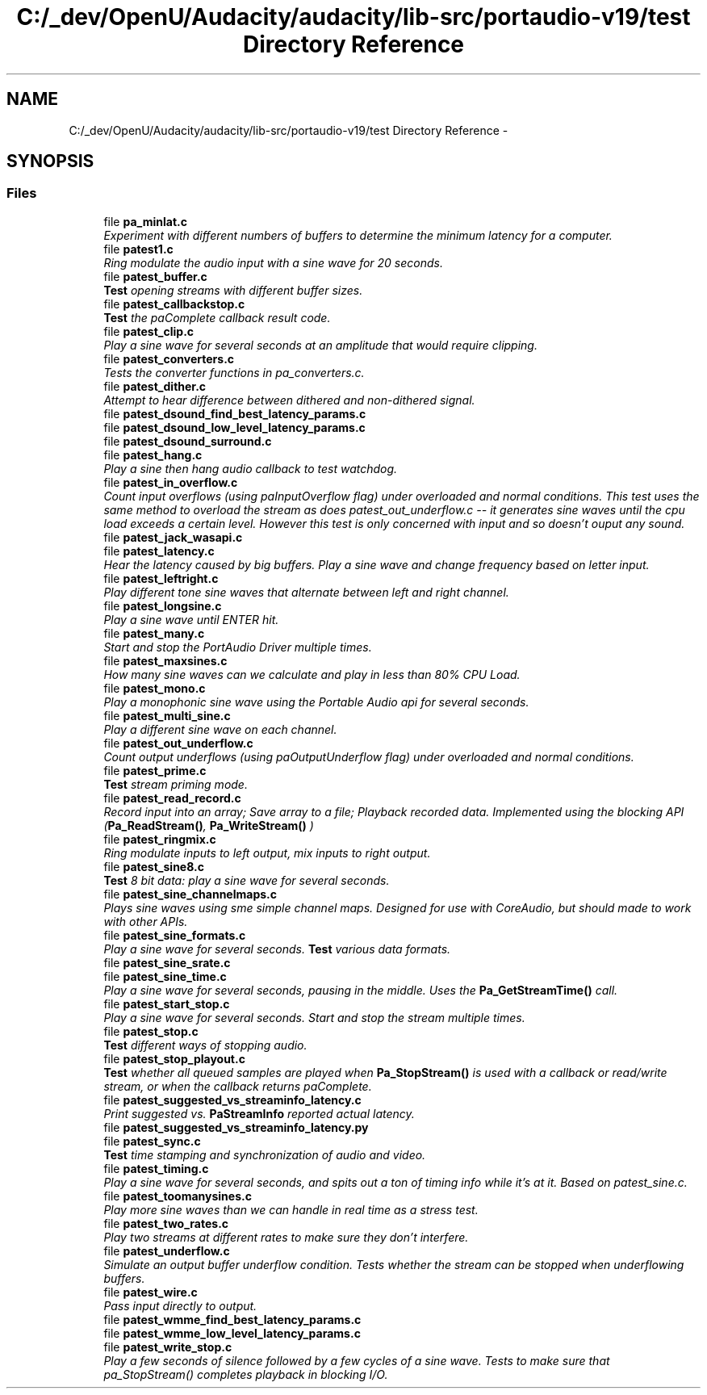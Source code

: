 .TH "C:/_dev/OpenU/Audacity/audacity/lib-src/portaudio-v19/test Directory Reference" 3 "Thu Apr 28 2016" "Audacity" \" -*- nroff -*-
.ad l
.nh
.SH NAME
C:/_dev/OpenU/Audacity/audacity/lib-src/portaudio-v19/test Directory Reference \- 
.SH SYNOPSIS
.br
.PP
.SS "Files"

.in +1c
.ti -1c
.RI "file \fBpa_minlat\&.c\fP"
.br
.RI "\fIExperiment with different numbers of buffers to determine the minimum latency for a computer\&. \fP"
.ti -1c
.RI "file \fBpatest1\&.c\fP"
.br
.RI "\fIRing modulate the audio input with a sine wave for 20 seconds\&. \fP"
.ti -1c
.RI "file \fBpatest_buffer\&.c\fP"
.br
.RI "\fI\fBTest\fP opening streams with different buffer sizes\&. \fP"
.ti -1c
.RI "file \fBpatest_callbackstop\&.c\fP"
.br
.RI "\fI\fBTest\fP the paComplete callback result code\&. \fP"
.ti -1c
.RI "file \fBpatest_clip\&.c\fP"
.br
.RI "\fIPlay a sine wave for several seconds at an amplitude that would require clipping\&. \fP"
.ti -1c
.RI "file \fBpatest_converters\&.c\fP"
.br
.RI "\fITests the converter functions in pa_converters\&.c\&. \fP"
.ti -1c
.RI "file \fBpatest_dither\&.c\fP"
.br
.RI "\fIAttempt to hear difference between dithered and non-dithered signal\&. \fP"
.ti -1c
.RI "file \fBpatest_dsound_find_best_latency_params\&.c\fP"
.br
.ti -1c
.RI "file \fBpatest_dsound_low_level_latency_params\&.c\fP"
.br
.ti -1c
.RI "file \fBpatest_dsound_surround\&.c\fP"
.br
.ti -1c
.RI "file \fBpatest_hang\&.c\fP"
.br
.RI "\fIPlay a sine then hang audio callback to test watchdog\&. \fP"
.ti -1c
.RI "file \fBpatest_in_overflow\&.c\fP"
.br
.RI "\fICount input overflows (using paInputOverflow flag) under overloaded and normal conditions\&. This test uses the same method to overload the stream as does patest_out_underflow\&.c -- it generates sine waves until the cpu load exceeds a certain level\&. However this test is only concerned with input and so doesn't ouput any sound\&. \fP"
.ti -1c
.RI "file \fBpatest_jack_wasapi\&.c\fP"
.br
.ti -1c
.RI "file \fBpatest_latency\&.c\fP"
.br
.RI "\fIHear the latency caused by big buffers\&. Play a sine wave and change frequency based on letter input\&. \fP"
.ti -1c
.RI "file \fBpatest_leftright\&.c\fP"
.br
.RI "\fIPlay different tone sine waves that alternate between left and right channel\&. \fP"
.ti -1c
.RI "file \fBpatest_longsine\&.c\fP"
.br
.RI "\fIPlay a sine wave until ENTER hit\&. \fP"
.ti -1c
.RI "file \fBpatest_many\&.c\fP"
.br
.RI "\fIStart and stop the PortAudio Driver multiple times\&. \fP"
.ti -1c
.RI "file \fBpatest_maxsines\&.c\fP"
.br
.RI "\fIHow many sine waves can we calculate and play in less than 80% CPU Load\&. \fP"
.ti -1c
.RI "file \fBpatest_mono\&.c\fP"
.br
.RI "\fIPlay a monophonic sine wave using the Portable Audio api for several seconds\&. \fP"
.ti -1c
.RI "file \fBpatest_multi_sine\&.c\fP"
.br
.RI "\fIPlay a different sine wave on each channel\&. \fP"
.ti -1c
.RI "file \fBpatest_out_underflow\&.c\fP"
.br
.RI "\fICount output underflows (using paOutputUnderflow flag) under overloaded and normal conditions\&. \fP"
.ti -1c
.RI "file \fBpatest_prime\&.c\fP"
.br
.RI "\fI\fBTest\fP stream priming mode\&. \fP"
.ti -1c
.RI "file \fBpatest_read_record\&.c\fP"
.br
.RI "\fIRecord input into an array; Save array to a file; Playback recorded data\&. Implemented using the blocking API (\fBPa_ReadStream()\fP, \fBPa_WriteStream()\fP ) \fP"
.ti -1c
.RI "file \fBpatest_ringmix\&.c\fP"
.br
.RI "\fIRing modulate inputs to left output, mix inputs to right output\&. \fP"
.ti -1c
.RI "file \fBpatest_sine8\&.c\fP"
.br
.RI "\fI\fBTest\fP 8 bit data: play a sine wave for several seconds\&. \fP"
.ti -1c
.RI "file \fBpatest_sine_channelmaps\&.c\fP"
.br
.RI "\fIPlays sine waves using sme simple channel maps\&. Designed for use with CoreAudio, but should made to work with other APIs\&. \fP"
.ti -1c
.RI "file \fBpatest_sine_formats\&.c\fP"
.br
.RI "\fIPlay a sine wave for several seconds\&. \fBTest\fP various data formats\&. \fP"
.ti -1c
.RI "file \fBpatest_sine_srate\&.c\fP"
.br
.ti -1c
.RI "file \fBpatest_sine_time\&.c\fP"
.br
.RI "\fIPlay a sine wave for several seconds, pausing in the middle\&. Uses the \fBPa_GetStreamTime()\fP call\&. \fP"
.ti -1c
.RI "file \fBpatest_start_stop\&.c\fP"
.br
.RI "\fIPlay a sine wave for several seconds\&. Start and stop the stream multiple times\&. \fP"
.ti -1c
.RI "file \fBpatest_stop\&.c\fP"
.br
.RI "\fI\fBTest\fP different ways of stopping audio\&. \fP"
.ti -1c
.RI "file \fBpatest_stop_playout\&.c\fP"
.br
.RI "\fI\fBTest\fP whether all queued samples are played when \fBPa_StopStream()\fP is used with a callback or read/write stream, or when the callback returns paComplete\&. \fP"
.ti -1c
.RI "file \fBpatest_suggested_vs_streaminfo_latency\&.c\fP"
.br
.RI "\fIPrint suggested vs\&. \fBPaStreamInfo\fP reported actual latency\&. \fP"
.ti -1c
.RI "file \fBpatest_suggested_vs_streaminfo_latency\&.py\fP"
.br
.ti -1c
.RI "file \fBpatest_sync\&.c\fP"
.br
.RI "\fI\fBTest\fP time stamping and synchronization of audio and video\&. \fP"
.ti -1c
.RI "file \fBpatest_timing\&.c\fP"
.br
.RI "\fIPlay a sine wave for several seconds, and spits out a ton of timing info while it's at it\&. Based on patest_sine\&.c\&. \fP"
.ti -1c
.RI "file \fBpatest_toomanysines\&.c\fP"
.br
.RI "\fIPlay more sine waves than we can handle in real time as a stress test\&. \fP"
.ti -1c
.RI "file \fBpatest_two_rates\&.c\fP"
.br
.RI "\fIPlay two streams at different rates to make sure they don't interfere\&. \fP"
.ti -1c
.RI "file \fBpatest_underflow\&.c\fP"
.br
.RI "\fISimulate an output buffer underflow condition\&. Tests whether the stream can be stopped when underflowing buffers\&. \fP"
.ti -1c
.RI "file \fBpatest_wire\&.c\fP"
.br
.RI "\fIPass input directly to output\&. \fP"
.ti -1c
.RI "file \fBpatest_wmme_find_best_latency_params\&.c\fP"
.br
.ti -1c
.RI "file \fBpatest_wmme_low_level_latency_params\&.c\fP"
.br
.ti -1c
.RI "file \fBpatest_write_stop\&.c\fP"
.br
.RI "\fIPlay a few seconds of silence followed by a few cycles of a sine wave\&. Tests to make sure that pa_StopStream() completes playback in blocking I/O\&. \fP"
.in -1c

